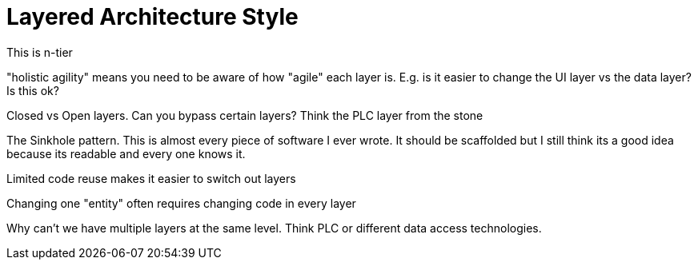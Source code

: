 = Layered Architecture Style

This is n-tier

"holistic agility" means you need to be aware of how "agile" each layer is. E.g. is it easier to change the UI layer vs the data layer? Is this ok?

Closed vs Open layers. Can you bypass certain layers? Think the PLC layer from the stone

The Sinkhole pattern. This is almost every piece of software I ever wrote. It should be scaffolded but I still think its a good idea because its readable and every one knows it.

Limited code reuse makes it easier to switch out layers

Changing one "entity" often requires changing code in every layer

Why can't we have multiple layers at the same level. Think PLC or different data access technologies.
